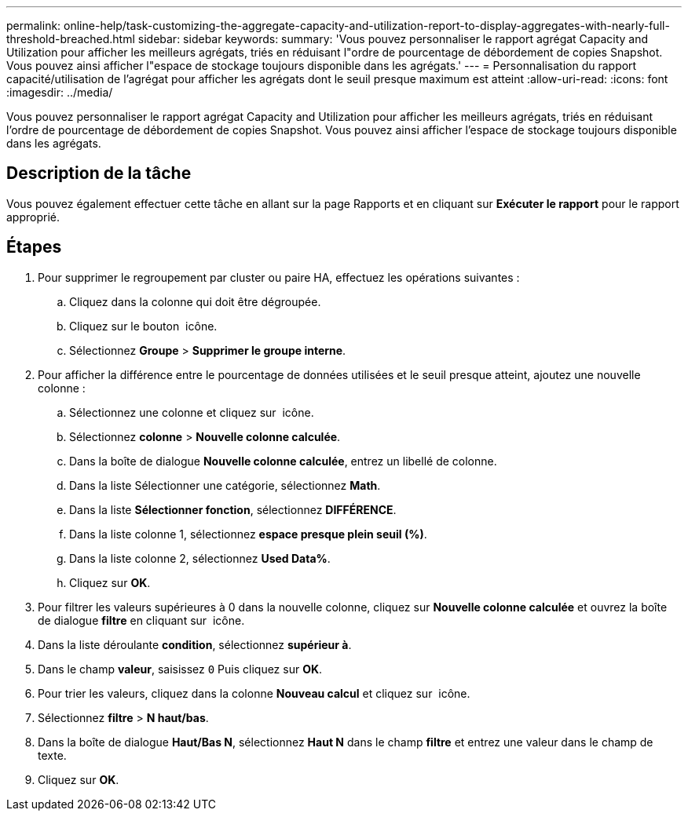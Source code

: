 ---
permalink: online-help/task-customizing-the-aggregate-capacity-and-utilization-report-to-display-aggregates-with-nearly-full-threshold-breached.html 
sidebar: sidebar 
keywords:  
summary: 'Vous pouvez personnaliser le rapport agrégat Capacity and Utilization pour afficher les meilleurs agrégats, triés en réduisant l"ordre de pourcentage de débordement de copies Snapshot. Vous pouvez ainsi afficher l"espace de stockage toujours disponible dans les agrégats.' 
---
= Personnalisation du rapport capacité/utilisation de l'agrégat pour afficher les agrégats dont le seuil presque maximum est atteint
:allow-uri-read: 
:icons: font
:imagesdir: ../media/


[role="lead"]
Vous pouvez personnaliser le rapport agrégat Capacity and Utilization pour afficher les meilleurs agrégats, triés en réduisant l'ordre de pourcentage de débordement de copies Snapshot. Vous pouvez ainsi afficher l'espace de stockage toujours disponible dans les agrégats.



== Description de la tâche

Vous pouvez également effectuer cette tâche en allant sur la page Rapports et en cliquant sur *Exécuter le rapport* pour le rapport approprié.



== Étapes

. Pour supprimer le regroupement par cluster ou paire HA, effectuez les opérations suivantes :
+
.. Cliquez dans la colonne qui doit être dégroupée.
.. Cliquez sur le bouton image:../media/click-to-see-menu.gif[""] icône.
.. Sélectionnez *Groupe* > *Supprimer le groupe interne*.


. Pour afficher la différence entre le pourcentage de données utilisées et le seuil presque atteint, ajoutez une nouvelle colonne :
+
.. Sélectionnez une colonne et cliquez sur image:../media/click-to-see-menu.gif[""] icône.
.. Sélectionnez *colonne* > *Nouvelle colonne calculée*.
.. Dans la boîte de dialogue *Nouvelle colonne calculée*, entrez un libellé de colonne.
.. Dans la liste Sélectionner une catégorie, sélectionnez *Math*.
.. Dans la liste *Sélectionner fonction*, sélectionnez *DIFFÉRENCE*.
.. Dans la liste colonne 1, sélectionnez *espace presque plein seuil (%)*.
.. Dans la liste colonne 2, sélectionnez *Used Data%*.
.. Cliquez sur *OK*.


. Pour filtrer les valeurs supérieures à 0 dans la nouvelle colonne, cliquez sur *Nouvelle colonne calculée* et ouvrez la boîte de dialogue *filtre* en cliquant sur image:../media/click-to-filter.gif[""] icône.
. Dans la liste déroulante *condition*, sélectionnez *supérieur à*.
. Dans le champ *valeur*, saisissez `0` Puis cliquez sur *OK*.
. Pour trier les valeurs, cliquez dans la colonne *Nouveau calcul* et cliquez sur image:../media/click-to-see-menu.gif[""] icône.
. Sélectionnez *filtre* > *N haut/bas*.
. Dans la boîte de dialogue *Haut/Bas N*, sélectionnez *Haut N* dans le champ *filtre* et entrez une valeur dans le champ de texte.
. Cliquez sur *OK*.

